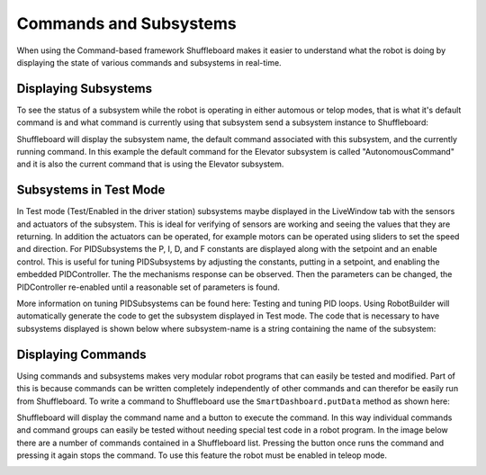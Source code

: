 Commands and Subsystems
=======================

When using the Command-based framework Shuffleboard makes it easier to understand what the robot is doing by displaying the state of various commands and subsystems in real-time. 

Displaying Subsystems
---------------------

To see the status of a subsystem while the robot is operating in either automous or telop modes, that is what it's default command is and what command is currently using that subsystem send a subsystem instance to Shuffleboard:

.. tabs::

   .. code-tab:: java

      SmartDashboard.putData(subsystem-reference);

   .. code-tab:: cpp

      SmartDashboard::PutData(subsystem-pointer);

Shuffleboard will display the subsystem name, the default command associated with this subsystem, and the currently running command. In this example the default command for the Elevator subsystem is called "AutonomousCommand" and it is also the current command that is using the Elevator subsystem.

.. image:: images/commands-subsystems-1.png

Subsystems in Test Mode
-----------------------

In Test mode (Test/Enabled in the driver station) subsystems maybe displayed in the LiveWindow tab with the sensors and actuators of the subsystem. This is ideal for verifying of sensors are working and seeing the values that they are returning. In addition the actuators can be operated, for example motors can be operated using sliders to set the speed and direction. For PIDSubsystems the P, I, D, and F constants are displayed along with the setpoint and an enable control. This is useful for tuning PIDSubsystems by adjusting the constants, putting in a setpoint, and enabling the embedded PIDController. The the mechanisms response can be observed. Then the parameters can be changed, the PIDController re-enabled until a reasonable set of parameters is found.

.. image:: images/commands-subsystems-2.png

More information on tuning PIDSubsystems can be found here: Testing and tuning PID loops. Using RobotBuilder will automatically generate the code to get the subsystem displayed in Test mode. The code that is necessary to have subsystems displayed is shown below where subsystem-name is a string containing the name of the subsystem:

.. code-block: none

   setName(subsystem-name);

Displaying Commands
-------------------

Using commands and subsystems makes very modular robot programs that can easily be tested and modified. Part of this is because commands can be written completely independently of other commands and can therefor be easily run from Shuffleboard. To write a command to Shuffleboard use the ``SmartDashboard.putData`` method as shown here:

.. tabs::

   .. code-tab:: java

      SmartDashboard.putData("ElevatorMove: up", new ElevatorMove(2.7);

   .. code-tab:: cpp

      SmartDashboard::PutData("ElevatorMove: up", new ElevatorMove(2.7);

Shuffleboard will display the command name and a button to execute the command. In this way individual commands and command groups can easily be tested without needing special test code in a robot program. In the image below there are a number of commands contained in a Shuffleboard list. Pressing the button once runs the command and pressing it again stops the command. To use this feature the robot must be enabled in teleop mode.

.. image:: images/commands-subsystems-3.png
